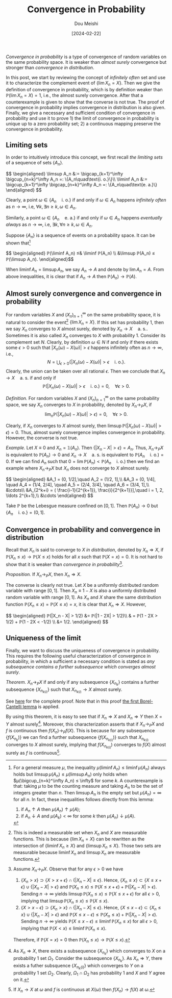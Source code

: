 #+TITLE: Convergence in Probability
#+AUTHOR: Dou Meishi
#+DATE: [2024-02-22]
#+FILETAGS: math

/Convergence in probability/ is a type of convergence of random
variables on the same probability space. It is weaker than /almost
surely/ convergence but stronger than /convergence in distribution/.

In this post, we start by reviewing the concept of /infinitely often/
set and use it to characterize the complement event of $\{\lim
X_n=X\}$. Then we give the definition of convergence in probability,
which is by definition weaker than $ℙ(\lim X_n=X)=1$, i.e., the almost
surely convergence. After that a counterexample is given to show that
the converse is not true.  The proof of convergence in probability
implies convergence in distribution is also given. Finally, we give a
necessary and sufficient condition of convergence in probability and
use it to prove 1) the limit of convergence in probability is unique
up to a zero probability set; 2) a continuous mapping preserve the
convergence in probability.

** Limiting sets

In order to intuitively introduce this concept, we first recall /the
limiting sets/ of a sequence of sets $\{A_n\}$.

#+BEGIN_export HTML
$$ \begin{aligned}
\limsup A_n &:= \bigcap_{k=1}^\infty \bigcup_{n=k}^\infty A_n
=: \{A_n\quad\text{i. o.}\}\\
\liminf A_n &:= \bigcup_{k=1}^\infty \bigcap_{n=k}^\infty A_n
=: \{A_n\quad\text{e. a.}\}
\end{aligned} $$
#+END_export

Clearly, a point $\omega \in \{A_n\quad\text{i. o.}\}$ if and only if
$\omega\in A_n$ happens /infinitely often/ as $n\to\infty$, i.e,
$\forall k, \exists n ≥ k, \omega\in A_n$.

Similarly, a point $\omega \in \{A_n\quad\text{e. a.}\}$ if and only if
$\omega \in A_n$ happens /eventually always/ as $n\to \infty$, i.e,
$\exists k, \forall n ≥ k, \omega \in A_n$.

Suppose $\{A_n\}$ is a sequence of events on a probability space.  It
can be shown that[fn:1]

#+BEGIN_export HTML
$$ \begin{aligned}
ℙ(\liminf A_n) ≤& \liminf ℙ(A_n) \\
&\limsup ℙ(A_n) ≤ ℙ(\limsup A_n).
\end{aligned}$$
#+END_export

When $\liminf A_n = \limsup A_n$, we say $A_n \to A$ and denote by
$\lim A_n = A$. From above inequalities, it is clear that if $A_n \to
A$ then $ℙ(A_n) \to ℙ(A)$.

[fn:1] For a general measure $μ$, the inequality $μ(\liminf A_n) ≤
\liminf μ(A_n)$ always holds but $\limsup μ(A_n) ≤ μ(\limsup A_n)$
only holds when $μ(\bigcup_{n=k}^\infty A_n) ≤ \infty$ for some $k$.
A counterexample is that: taking $μ$ to be the counting measure and
taking $A_n$ to be the set of integers greater than $n$. Then $\limsup
A_n$ is the empty set but $μ(A_n)=\infty$ for all $n$. In fact, these
inequalities follows directly from this lemma:
1) if $A_n ↑ A$ then $μ(A_n) ↑ μ(A)$;
2) if $A_n ↓ A$ and $μ(A_k) < \infty$ for some $k$ then $μ(A_n) ↓
   μ(A)$.

** Almost surely convergence and convergence in probability

For random variables $X$ and $(X_n)_{n=1}^\infty$ on the same
probability space, it is natural to consider the event[fn:2] $\{\lim
X_n = X\}$. If this set has probability 1, then we say $X_n$ converges
to $X$ almost surely, denoted by $X_n\to X\quad\text{a. s.}$. Sometimes
it is also called $X_n$ converges to $X$ with probability 1. Consider
its complement set $N$. Clearly, by definition $ω \in N$ if and only
if there exists some $ϵ > 0$ such that $|X_n(ω) - X(ω)| > ϵ$ happens
infinitely often as $n\to \infty$, i.e., $$ N = \bigcup_{ϵ > 0}
\{|X_n(ω) - X(ω)| > ϵ \quad\text{i. o.}\}. $$ Clearly, the union can
be taken over all rational $ϵ$. Then we conclude that $X_n\to
X\quad\text{a. s.}$ if and only if $$ ℙ(|X_n(ω) - X(ω)| > ϵ
\quad\text{i. o.}) = 0,\quad\forall ϵ > 0.$$

/Definition./ For random variables $X$ and $(X_n)_{n=1}^\infty$ on the
same probability space, we say $X_n$ converges to $X$ in probability,
denoted by $X_n \to_P X$, if $$\lim_n ℙ(|X_n(ω) - X(ω)| > ϵ) =
0,\quad\forall ϵ > 0.$$

Clearly, if $X_n$ converges to $X$ almost surely, then $\limsup
ℙ(|X_n(ω) - X(ω)| > ϵ) = 0$.  Thus, almost surely convergence implies
convergence in probability. However, the converse is not true.

/Example./ Let $X\equiv0$ and $X_n=\mathbb{1}(A_n)$. Then $\{|X_n - X| >
ϵ\}=A_n$. Thus, $X_n \to_P X$ is equivalent to $ℙ(A_n) \to 0$ and $X_n
\to X\quad\text{a. s.}$ is equivalent to $ℙ(A_n\quad\text{i. o.})=0$.
If we can find $A_n$ such that $0= \lim ℙ(A_n) <
ℙ(A_n\quad\text{i. o.})$ then we find an example where $X_n\to_P X$
but $X_n$ does not converge to $X$ almost surely.

#+BEGIN_export HTML
$$ \begin{aligned}
&A_1 = (0, 1/2],\quad A_2 = (1/2, 1],\\
&A_3 = (0, 1/4], \quad A_4 = (1/4, 2/4],
\quad A_5 = (2/4, 3/4], \quad A_6 = (3/4, 1],\\
&\cdots\\
&A_{2^k+i} = ( \frac{i-1}{2^{k+1}}, \frac{i}{2^{k+1}}],\quad
i = 1, 2, \ldots 2^{k+1},\\
&\cdots
\end{aligned}
$$
#+END_export

Take $ℙ$ be the Lebesgue measure confined on $[0, 1]$. Then $ℙ(A_n)\to
0$ but $\{A_n\quad\text{i. o.}\}=(0,1]$.

[fn:2] This is indeed a measurable set when $X_n$ and $X$ are
measurable functions. This is because $\{\lim X_n = X\}$ can be
rewritten as the intersection of $\{\liminf X_n ≥ X\}$ and $\{\limsup
X_n ≤ X\}$. Those two sets are measurable because $\liminf X_n$ and
$\limsup X_n$ are measurable functions.

** Convergence in probability and convergence in distribution

Recall that $X_n$ is said to converge to $X$ /in distribution/, denoted
by $X_n ⇒ X$, if $ℙ(X_n ≤ x) \to ℙ(X ≤ x)$ holds for all $x$ such that
$ℙ(X = x) =0$. It is not hard to show that it is weaker than
/convergence in probability/[fn:3].

/Proposition./ If $X_n \to_P X$, then $X_n ⇒ X$.

The converse is clearly not true. Let $X$ be a uniformly distributed
random variable with range $[0,1]$. Then $X_n\equiv 1-X$ is also a
uniformly distributed random variable with range $[0,1]$. As $X_n$ and
$X$ share the same distribution function $ℙ(X_n ≤ x) = ℙ(X ≤ x) = x$,
it is clear that $X_n ⇒ X$. However,

#+BEGIN_export HTML
$$ \begin{aligned}
ℙ(|X_n - X| > 1/2) &= ℙ(|1 - 2X| > 1/2)\\
& = ℙ(1 - 2X > 1/2) + ℙ(1 - 2X < -1/2) \\
&= 1/2.
\end{aligned} $$
#+END_export

[fn:3] Assume $X_n \to_P X$. Observe that for any $ϵ > 0$ we have
1. $\{X_n > x\} \supset \{X > x + ϵ\} \cap \{|X_n - X| ≤ ϵ\}$. Hence,
   $\{X_n ≤ x\} \subset \{X ≤ x + ϵ\} \cup \{|X_n - X| > ϵ\}$ and
   $ℙ(X_n ≤ x) ≤ ℙ(X ≤ x + ϵ) + ℙ(|X_n - X| > ϵ)$. Sending
   $n\to\infty$ yields $\limsup ℙ(X_n ≤ x) ≤ ℙ(X ≤ x + ϵ)$ for all $ϵ
   > 0$, implying that $\limsup ℙ(X_n ≤ x) ≤ ℙ(X ≤ x)$.
2. $\{X > x - ϵ\} \supset \{X_n > x\} \cap \{|X_n - X| ≤ ϵ\}$. Hence,
   $\{X ≤ x - ϵ\} \subset \{X_n ≤ x\} \cup \{|X_n - X| > ϵ\}$ and $ℙ(X
   ≤ x - ϵ) ≤ ℙ(X_n ≤ x) + ℙ(|X_n - X| > ϵ)$. Sending $n\to\infty$
   yields $ℙ(X ≤ x - ϵ) ≤ \liminf ℙ(X_n ≤ x)$ for all $ϵ > 0$,
   implying that $ℙ(X < x) ≤ \liminf ℙ(X_n ≤ x)$.
Therefore, if $ℙ(X = x) =0$ then $ℙ(X_n ≤ x) \to ℙ(X ≤ x)$.

** Uniqueness of the limit

Finally, we want to discuss the uniqueness of convergence in
probability. This requires the following useful characterization of
convergence in probability, in which a sufficient a necessary
condition is stated as /any subsequence contains a further subsequence
which converges almost surely/.

/Theorem./ $X_n \to_P X$ if and only if any subsequence $\{X_{n_k}\}$
contains a further subsequence $\{X_{n_{k(i)}}\}$ such that
$X_{n_{k(i)}} \to X$ almost surely.

See [[./proof-to-uniqueness.png][here]] for the complete proof. Note that in this proof [[./first-Borel-Cantelli-lemma.png][the first
Borel-Cantelli lemma]] is applied.

By using this theorem, it is easy to see that if $X_n ⇒ X$ and $X_n ⇒
Y$ then $X = Y$ almost surely[fn:4]. Moreover, this characterization
asserts that if $X_n \to_P X$ and $f$ is continuous then $f(X_n) \to_P
f(X)$. This is because for any subsequence $\{f(X_{n_k})\}$ we can
find a further subsequence $\{f(X_{n_{k(i)}})\}$ such that
$X_{n_{k(i)}}$ converges to $X$ almost surely, implying that
$f(X_{n_{k(i)}})$ converges to $f(X)$ almost surely as $f$ is
continuous[fn:5].

[fn:4] As $X_n ⇒ X$, there exists a subsequence $\{X_{n_k}\}$ which
converges to $X$ on a probability 1 set $\Omega_1$. Consider the
subsequence $\{X_{n_k}\}$.  As $X_n ⇒ Y$, there exists a futher
subsquence $\{X_{n_k(i)}\}$ which converges to $Y$ on a probability 1
set $\Omega_2$. Clearly, $Ω_1 \cap Ω_2$ has probability 1 and $X$ and
$Y$ agree on it.

[fn:5] If $X_n\to X$ at $\omega$ and $f$ is continuous at $X(\omega)$
then $f(X_n) \to f(X)$ at $\omega$.

